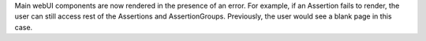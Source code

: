 Main webUI components are now rendered in the presence of an error. For example, if an Assertion fails to render, the user can still access rest of the Assertions and AssertionGroups. Previously, the user would see a blank page in this case.
